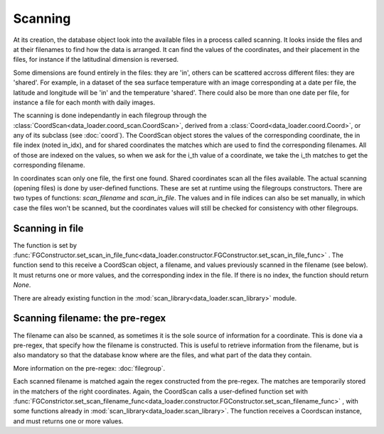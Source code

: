 
Scanning
========

At its creation, the database object look into the available
files in a process called scanning.
It looks inside the files and at their filenames to find
how the data is arranged.
It can find the values of the coordinates, and their placement
in the files, for instance if the latitudinal dimension is reversed.

Some dimensions are found entirely in the files: they are 'in',
others can be scattered accross different files: they are 'shared'.
For example, in a dataset of the sea surface temperature with an image
corresponding at a date per file, the latitude and longitude will be
'in' and the temperature 'shared'. There could also be more than one
date per file, for instance a file for each month with daily images.

The scanning is done independantly in each filegroup through the
:class:`CoordScan<data_loader.coord_scan.CoordScan>`, derived from
a :class:`Coord<data_loader.coord.Coord>`, or any of its subclass
(see :doc:`coord`).
The CoordScan object stores the values of the corresponding coordinate,
the in file index (noted in_idx), and for shared coordinates the
matches which are used to find the corresponding filenames.
All of those are indexed on the values, so when we ask for the
i_th value of a coordinate, we take the i_th matches to get the
corresponding filename.

In coordinates scan only one file, the first one found.
Shared coordinates scan all the files available.
The actual scanning (opening files) is done by user-defined
functions. These are set at runtime using the filegroups constructors.
There are two types of functions: `scan_filename` and `scan_in_file`.
The values and in file indices can also be set manually, in which case
the files won't be scanned, but the coordinates values will still
be checked for consistency with other filegroups.


Scanning in file
----------------

The function is set by
:func:`FGConstructor.set_scan_in_file_func<data_loader.constructor.FGConstructor.set_scan_in_file_func>`
. The function send to this receive a CoordScan object, a filename, and
values previously scanned in the filename (see below).
It must returns one or more values, and the corresponding index in the file.
If there is no index, the function should return `None`.

There are already existing function in the
:mod:`scan_library<data_loader.scan_library>` module.


Scanning filename: the pre-regex
--------------------------------

The filename can also be scanned, as sometimes it is the sole source
of information for a coordinate. This is done via a pre-regex, that
specify how the filename is constructed. This is useful to retrieve
information from the filename, but is also mandatory so that the
database know where are the files, and what part of the data they
contain.

More information on the pre-regex: :doc:`filegroup`.

Each scanned filename is matched again the regex constructed from
the pre-regex. The matches are temporarily stored in the matchers
of the right coordinates.
Again, the CoordScan calls a user-defined function set with
:func:`FGConstrictor.set_scan_filename_func<data_loader.constructor.FGConstructor.set_scan_filename_func>`
, with some functions already in :mod:`scan_library<data_loader.scan_library>`.
The function receives a Coordscan instance, and must returns one
or more values.
